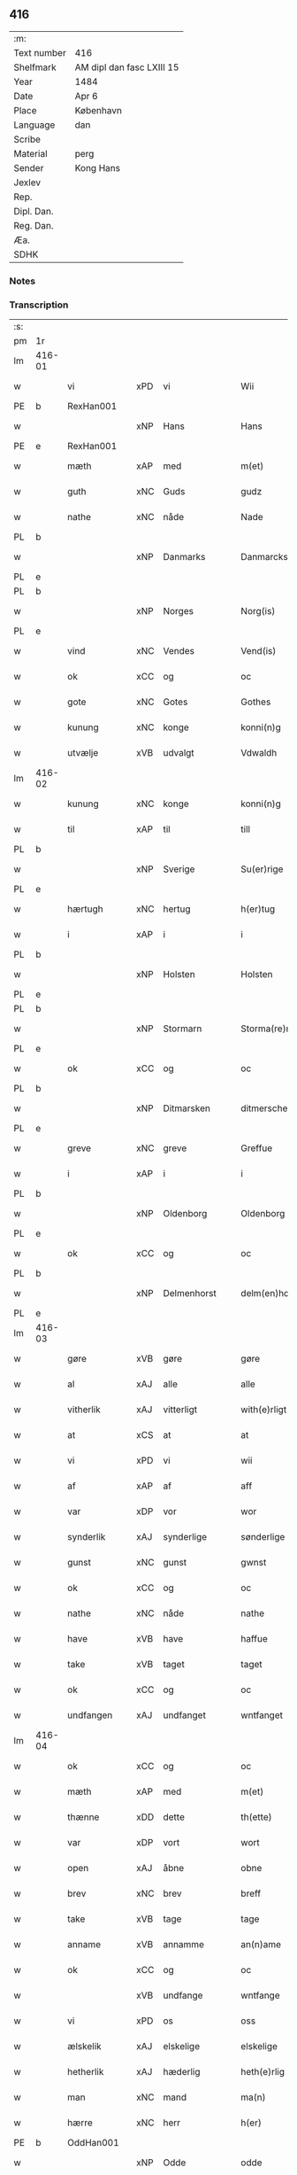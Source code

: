 ** 416
| :m:         |                           |
| Text number | 416                       |
| Shelfmark   | AM dipl dan fasc LXIII 15 |
| Year        | 1484                      |
| Date        | Apr 6                     |
| Place       | København                 |
| Language    | dan                       |
| Scribe      |                           |
| Material    | perg                      |
| Sender      | Kong Hans                 |
| Jexlev      |                           |
| Rep.        |                           |
| Dipl. Dan.  |                           |
| Reg. Dan.   |                           |
| Æa.         |                           |
| SDHK        |                           |

*** Notes


*** Transcription
| :s: |        |               |     |             |   |                  |                  |   |   |   |   |     |   |   |    |        |
| pm  | 1r     |               |     |             |   |                  |                  |   |   |   |   |     |   |   |    |        |
| lm  | 416-01 |               |     |             |   |                  |                  |   |   |   |   |     |   |   |    |        |
| w   |        | vi            | xPD | vi          |   | Wii              | Wii              |   |   |   |   | dan |   |   |    | 416-01 |
| PE  | b      | RexHan001     |     |             |   |                  |                  |   |   |   |   |     |   |   |    |        |
| w   |        |               | xNP | Hans        |   | Hans             | Han             |   |   |   |   | dan |   |   |    | 416-01 |
| PE  | e      | RexHan001     |     |             |   |                  |                  |   |   |   |   |     |   |   |    |        |
| w   |        | mæth          | xAP | med         |   | m(et)            | mꝫ               |   |   |   |   | dan |   |   |    | 416-01 |
| w   |        | guth          | xNC | Guds        |   | gudz             | gudz             |   |   |   |   | dan |   |   |    | 416-01 |
| w   |        | nathe         | xNC | nåde        |   | Nade             | Nade             |   |   |   |   | dan |   |   |    | 416-01 |
| PL  | b      |               |     |             |   |                  |                  |   |   |   |   |     |   |   |    |        |
| w   |        |               | xNP | Danmarks    |   | Danmarcks        | Danmaꝛck        |   |   |   |   | dan |   |   |    | 416-01 |
| PL  | e      |               |     |             |   |                  |                  |   |   |   |   |     |   |   |    |        |
| PL  | b      |               |     |             |   |                  |                  |   |   |   |   |     |   |   |    |        |
| w   |        |               | xNP | Norges      |   | Norg(is)         | Noꝛgꝭ            |   |   |   |   | dan |   |   |    | 416-01 |
| PL  | e      |               |     |             |   |                  |                  |   |   |   |   |     |   |   |    |        |
| w   |        | vind          | xNC | Vendes      |   | Vend(is)         | Vendꝭ            |   |   |   |   | dan |   |   |    | 416-01 |
| w   |        | ok            | xCC | og          |   | oc               | oc               |   |   |   |   | dan |   |   |    | 416-01 |
| w   |        | gote          | xNC | Gotes       |   | Gothes           | Gothe           |   |   |   |   | dan |   |   |    | 416-01 |
| w   |        | kunung        | xNC | konge       |   | konni(n)g        | konni̅g           |   |   |   |   | dan |   |   |    | 416-01 |
| w   |        | utvælje       | xVB | udvalgt     |   | Vdwaldh          | Vdwaldh          |   |   |   |   | dan |   |   |    | 416-01 |
| lm  | 416-02 |               |     |             |   |                  |                  |   |   |   |   |     |   |   |    |        |
| w   |        | kunung        | xNC | konge       |   | konni(n)g        | konni̅g           |   |   |   |   | dan |   |   |    | 416-02 |
| w   |        | til           | xAP | til         |   | till             | tıll             |   |   |   |   | dan |   |   |    | 416-02 |
| PL  | b      |               |     |             |   |                  |                  |   |   |   |   |     |   |   |    |        |
| w   |        |               | xNP | Sverige     |   | Su(er)rige       | uꝛıge          |   |   |   |   | dan |   |   |    | 416-02 |
| PL  | e      |               |     |             |   |                  |                  |   |   |   |   |     |   |   |    |        |
| w   |        | hærtugh       | xNC | hertug      |   | h(er)tug         | htug            |   |   |   |   | dan |   |   |    | 416-02 |
| w   |        | i             | xAP | i           |   | i                | i                |   |   |   |   | dan |   |   |    | 416-02 |
| PL  | b      |               |     |             |   |                  |                  |   |   |   |   |     |   |   |    |        |
| w   |        |               | xNP | Holsten     |   | Holsten          | Holſten          |   |   |   |   | dan |   |   |    | 416-02 |
| PL  | e      |               |     |             |   |                  |                  |   |   |   |   |     |   |   |    |        |
| PL  | b      |               |     |             |   |                  |                  |   |   |   |   |     |   |   |    |        |
| w   |        |               | xNP | Stormarn    |   | Storma(re)n      | toꝛman         |   |   |   |   | dan |   |   |    | 416-02 |
| PL  | e      |               |     |             |   |                  |                  |   |   |   |   |     |   |   |    |        |
| w   |        | ok            | xCC | og          |   | oc               | oc               |   |   |   |   | dan |   |   |    | 416-02 |
| PL  | b      |               |     |             |   |                  |                  |   |   |   |   |     |   |   |    |        |
| w   |        |               | xNP | Ditmarsken  |   | ditmersche(n)    | dıtmeꝛſche̅       |   |   |   |   | dan |   |   |    | 416-02 |
| PL  | e      |               |     |             |   |                  |                  |   |   |   |   |     |   |   |    |        |
| w   |        | greve         | xNC | greve       |   | Greffue          | Gꝛeffue          |   |   |   |   | dan |   |   |    | 416-02 |
| w   |        | i             | xAP | i           |   | i                | i                |   |   |   |   | dan |   |   |    | 416-02 |
| PL  | b      |               |     |             |   |                  |                  |   |   |   |   |     |   |   |    |        |
| w   |        |               | xNP | Oldenborg   |   | Oldenborg        | Oldenboꝛg        |   |   |   |   | dan |   |   |    | 416-02 |
| PL  | e      |               |     |             |   |                  |                  |   |   |   |   |     |   |   |    |        |
| w   |        | ok            | xCC | og          |   | oc               | oc               |   |   |   |   | dan |   |   |    | 416-02 |
| PL  | b      |               |     |             |   |                  |                  |   |   |   |   |     |   |   |    |        |
| w   |        |               | xNP | Delmenhorst |   | delm(en)horst    | delm̅horſt        |   |   |   |   | dan |   |   |    | 416-02 |
| PL  | e      |               |     |             |   |                  |                  |   |   |   |   |     |   |   |    |        |
| lm  | 416-03 |               |     |             |   |                  |                  |   |   |   |   |     |   |   |    |        |
| w   |        | gøre          | xVB | gøre        |   | gøre             | gøꝛe             |   |   |   |   | dan |   |   |    | 416-03 |
| w   |        | al            | xAJ | alle        |   | alle             | alle             |   |   |   |   | dan |   |   |    | 416-03 |
| w   |        | vitherlik     | xAJ | vitterligt  |   | with(e)rligt     | wıthꝛlıgt       |   |   |   |   | dan |   |   |    | 416-03 |
| w   |        | at            | xCS | at          |   | at               | at               |   |   |   |   | dan |   |   |    | 416-03 |
| w   |        | vi            | xPD | vi          |   | wii              | wii              |   |   |   |   | dan |   |   |    | 416-03 |
| w   |        | af            | xAP | af          |   | aff              | aff              |   |   |   |   | dan |   |   |    | 416-03 |
| w   |        | var           | xDP | vor         |   | wor              | wor              |   |   |   |   | dan |   |   |    | 416-03 |
| w   |        | synderlik     | xAJ | synderlige  |   | sønderlige       | ſønderlıge       |   |   |   |   | dan |   |   |    | 416-03 |
| w   |        | gunst         | xNC | gunst       |   | gwnst            | gwnſt            |   |   |   |   | dan |   |   |    | 416-03 |
| w   |        | ok            | xCC | og          |   | oc               | oc               |   |   |   |   | dan |   |   |    | 416-03 |
| w   |        | nathe         | xNC | nåde        |   | nathe            | nathe            |   |   |   |   | dan |   |   |    | 416-03 |
| w   |        | have          | xVB | have        |   | haffue           | haffue           |   |   |   |   | dan |   |   |    | 416-03 |
| w   |        | take          | xVB | taget       |   | taget            | taget            |   |   |   |   | dan |   |   |    | 416-03 |
| w   |        | ok            | xCC | og          |   | oc               | oc               |   |   |   |   | dan |   |   |    | 416-03 |
| w   |        | undfangen     | xAJ | undfanget   |   | wntfanget        | wntfanget        |   |   |   |   | dan |   |   |    | 416-03 |
| lm  | 416-04 |               |     |             |   |                  |                  |   |   |   |   |     |   |   |    |        |
| w   |        | ok            | xCC | og          |   | oc               | oc               |   |   |   |   | dan |   |   |    | 416-04 |
| w   |        | mæth          | xAP | med         |   | m(et)            | mꝫ               |   |   |   |   | dan |   |   |    | 416-04 |
| w   |        | thænne        | xDD | dette       |   | th(ette)         | thꝫͤ              |   |   |   |   | dan |   |   |    | 416-04 |
| w   |        | var           | xDP | vort        |   | wort             | woꝛt             |   |   |   |   | dan |   |   |    | 416-04 |
| w   |        | open          | xAJ | åbne        |   | obne             | obne             |   |   |   |   | dan |   |   |    | 416-04 |
| w   |        | brev          | xNC | brev        |   | breff            | bꝛeff            |   |   |   |   | dan |   |   |    | 416-04 |
| w   |        | take          | xVB | tage        |   | tage             | tage             |   |   |   |   | dan |   |   |    | 416-04 |
| w   |        | anname        | xVB | annamme     |   | an(n)ame         | ana̅me            |   |   |   |   | dan |   |   |    | 416-04 |
| w   |        | ok            | xCC | og          |   | oc               | oc               |   |   |   |   | dan |   |   |    | 416-04 |
| w   |        |               | xVB | undfange    |   | wntfange         | wntfange         |   |   |   |   | dan |   |   |    | 416-04 |
| w   |        | vi            | xPD | os          |   | oss              | oſſ              |   |   |   |   | dan |   |   |    | 416-04 |
| w   |        | ælskelik      | xAJ | elskelige   |   | elskelige        | elſkelıge        |   |   |   |   | dan |   |   |    | 416-04 |
| w   |        | hetherlik     | xAJ | hæderlig    |   | heth(e)rlig      | hethꝛlıg        |   |   |   |   | dan |   |   |    | 416-04 |
| w   |        | man           | xNC | mand        |   | ma(n)            | ma̅               |   |   |   |   | dan |   |   |    | 416-04 |
| w   |        | hærre         | xNC | herr        |   | h(er)            | h               |   |   |   |   | dan |   |   |    | 416-04 |
| PE  | b      | OddHan001     |     |             |   |                  |                  |   |   |   |   |     |   |   |    |        |
| w   |        |               | xNP | Odde        |   | odde             | odde             |   |   |   |   | dan |   |   |    | 416-04 |
| lm  | 416-05 |               |     |             |   |                  |                  |   |   |   |   |     |   |   |    |        |
| w   |        |               | xNP | Hansen      |   | hanss(øn)        | hanſ            |   |   |   |   | dan |   |   |    | 416-05 |
| PE  | e      | OddHan001     |     |             |   |                  |                  |   |   |   |   |     |   |   |    |        |
| w   |        | kantor        | xNC | kantor      |   | cantor           | cantor           |   |   |   |   | dan |   |   |    | 416-05 |
| w   |        | i             | xAP | i           |   | i                | i                |   |   |   |   | dan |   |   |    | 416-05 |
| PL  | b      |               |     |             |   |                  |                  |   |   |   |   |     |   |   |    |        |
| w   |        |               | xNP | Roskilde    |   | Roskilde         | Roſkılde         |   |   |   |   | dan |   |   |    | 416-05 |
| PL  | e      |               |     |             |   |                  |                  |   |   |   |   |     |   |   |    |        |
| w   |        | han           | xPD | hans        |   | hans             | han             |   |   |   |   | dan |   |   |    | 416-05 |
| w   |        | goths         | xNC | gods        |   | gotz             | gotz             |   |   |   |   | dan |   |   |    | 416-05 |
| w   |        | røre          | xVB | rørendes    |   | rør(e)nd(is)     | rørndꝭ          |   |   |   |   | dan |   |   |    | 416-05 |
| w   |        | ok            | xVB | og          |   | oc               | oc               |   |   |   |   | dan |   |   |    | 416-05 |
| w   |        | røre          | xVB | urørendes   |   | wrør(e)nd(is)    | wrørndꝭ         |   |   |   |   | dan |   |   |    | 416-05 |
| w   |        | ehva          | xPD | ihvad       |   | ehwat            | ehwat            |   |   |   |   | dan |   |   |    | 416-05 |
| w   |        | thæn          | xPD | det         |   | th(et)           | thꝫ              |   |   |   |   | dan |   |   |    | 416-05 |
| w   |        | hældst        | xAV | helst       |   | helst            | helſt            |   |   |   |   | dan |   |   |    | 416-05 |
| w   |        | være          | xVB | er          |   | er               | er               |   |   |   |   | dan |   |   |    | 416-05 |
| w   |        | æller         | xCC | eller       |   | ell(e)r          | ellꝛ            |   |   |   |   | dan |   |   |    | 416-05 |
| w   |        | nævne         | xVB | nævnes      |   | neffnes          | neffne          |   |   |   |   | dan |   |   |    | 416-05 |
| w   |        | kunne         | xVB | kan         |   | kan              | ka              |   |   |   |   | dan |   |   |    | 416-05 |
| lm  | 416-06 |               |     |             |   |                  |                  |   |   |   |   |     |   |   |    |        |
| w   |        | hjon          | xNC | hjon        |   | hion             | hıo             |   |   |   |   | dan |   |   |    | 416-06 |
| w   |        | varthneth     | xNC | vorned      |   | wortnede         | woꝛtnede         |   |   |   |   | dan |   |   |    | 416-06 |
| w   |        | ok            | xCC | og          |   | oc               | oc               |   |   |   |   | dan |   |   |    | 416-06 |
| w   |        | thjanere      | xNC | tjenere     |   | {thiener(e)}     | {thiener}       |   |   |   |   | dan |   |   |    | 416-06 |
| w   |        | ok            | xCC | og          |   | Oc               | Oc               |   |   |   |   | dan |   |   |    | 416-06 |
| w   |        |               | XX  |             |   | 00{del(er)}      | 00{del̅}          |   |   |   |   | dan |   |   |    | 416-06 |
| w   |        | var           | xDP | vore        |   | wore             | woꝛe             |   |   |   |   | dan |   |   |    | 416-06 |
| w   |        | ok            | xCC | og          |   | oc               | oc               |   |   |   |   | dan |   |   |    | 416-06 |
| w   |        | krone         | xNC | kronens     |   | krone(n)s        | krone̅           |   |   |   |   | dan |   |   |    | 416-06 |
| w   |        | kirkje        | xNC | kirker      |   | kirker           | kırker           |   |   |   |   | dan |   |   |    | 416-06 |
| w   |        | ok            | xCC | og          |   | oc               | oc               |   |   |   |   | dan |   |   |    | 416-06 |
| w   |        | goths         | xNC | gods        |   | gotz             | gotz             |   |   |   |   | dan |   |   |    | 416-06 |
| w   |        | sum           | xRP | som         |   | Som              | om              |   |   |   |   | dan |   |   |    | 416-06 |
| w   |        | ligje         | xVB | ligger      |   | ligger           | lıgger           |   |   |   |   | dan |   |   |    | 416-06 |
| w   |        | til           | xAP | til         |   | 00{till}00       | 00{till}00       |   |   |   |   | dan |   |   |    | 416-06 |
| lm  | 416-07 |               |     |             |   |                  |                  |   |   |   |   |     |   |   |    |        |
| w   |        | var           | xDP | vor         |   | wor              | wor              |   |   |   |   | dan |   |   |    | 416-07 |
| w   |        | kapel         | xNC | kapel       |   | Capelle          | Capelle          |   |   |   |   | dan |   |   |    | 416-07 |
| w   |        | uti           | xAP | udi         |   | vdi              | vdi              |   |   |   |   | dan |   |   |    | 416-07 |
| PL  | b      |               |     |             |   |                  |                  |   |   |   |   |     |   |   |    |        |
| w   |        |               | xNP | Roskilde    |   | roskilde         | roſkilde         |   |   |   |   | dan |   |   |    | 416-07 |
| PL  | e      |               |     |             |   |                  |                  |   |   |   |   |     |   |   |    |        |
| w   |        | sum           | xRP | som         |   | {som}            | {ſo}            |   |   |   |   | dan |   |   |    | 416-07 |
| w   |        |               | XX  |             |   | 00000            | 00000            |   |   |   |   | dan |   |   |    | 416-07 |
| w   |        |               | XX  |             |   | 00000            | 00000            |   |   |   |   | dan |   |   |    | 416-07 |
| w   |        | af            | xAP | af          |   | aff              | aff              |   |   |   |   | dan |   |   |    | 416-07 |
| w   |        | vi            | xPD | os          |   | oss              | oſſ              |   |   |   |   | dan |   |   |    | 416-07 |
| w   |        | uti           | xAP | udi         |   | vdi              | vdi              |   |   |   |   | dan |   |   |    | 416-07 |
| w   |        | var           | xDP | være        |   | wær(e)           | wær             |   |   |   |   | dan |   |   |    | 416-07 |
| w   |        | have          | xNC | har         |   | haffu(er)        | haffu           |   |   |   |   | dan |   |   |    | 416-07 |
| w   |        | uti           | xAP | udi         |   | vdi              | vdi              |   |   |   |   | dan |   |   |    | 416-07 |
| w   |        | var           | xDP | vor         |   | wor              | wor              |   |   |   |   | dan |   |   |    | 416-07 |
| w   |        | kununglik     | xAJ | kongelige   |   | konni(n)xlige    | konnı̅xlige       |   |   |   |   | dan |   |   |    | 416-07 |
| w   |        | frith         | xNC | fred        |   | {friid}          | {friid}          |   |   |   |   | dan |   |   |    | 416-07 |
| lm  | 416-08 |               |     |             |   |                  |                  |   |   |   |   |     |   |   |    |        |
| w   |        | hæghn         | xNC | hegn        |   | {hegn}           | {hegn}           |   |   |   |   | dan |   |   |    | 416-08 |
| w   |        | værn          | xNC | værn        |   | wern             | weꝛn             |   |   |   |   | dan |   |   |    | 416-08 |
| w   |        | ok            | xCC | og          |   | oc               | oc               |   |   |   |   | dan |   |   |    | 416-08 |
| w   |        |               | xNC | beskyttelse |   | besk{yttelse}    | beſk{yttelse}    |   |   |   |   | dan |   |   |    | 416-08 |
| w   |        |               | XX  |             |   | 0000000          | 0000000          |   |   |   |   | dan |   |   |    | 416-08 |
| w   |        |               | XX  |             |   | 000000           | 000000           |   |   |   |   | dan |   |   |    | 416-08 |
| w   |        | at            | xIM | at          |   | at               | at               |   |   |   |   | dan |   |   | =  | 416-08 |
| w   |        | forsvare      | xVB | forsvare    |   | forswar(e)       | foꝛſwar         |   |   |   |   | dan |   |   | == | 416-08 |
| w   |        | ok            | xCC | og          |   | oc               | oc               |   |   |   |   | dan |   |   |    | 416-08 |
| w   |        | fordaghthinge | xVB | fordagtinge |   | fordeytinge      | fordeytinge      |   |   |   |   | dan |   |   |    | 416-08 |
| w   |        | til           | xAP | til         |   | til              | til              |   |   |   |   | dan |   |   |    | 416-08 |
| w   |        | ræt           | xNC | rette       |   | rette            | rette            |   |   |   |   | dan |   |   |    | 416-08 |
| w   |        | thæn          | xPD | den         |   | {Th(e)n}         | {Thn}            |   |   |   |   | dan |   |   |    | 416-08 |
| w   |        |               | XX  |             |   | 00000{yw}0       | 00000{yw}0       |   |   |   |   | dan |   |   |    | 416-08 |
| lm  | 416-09 |               |     |             |   |                  |                  |   |   |   |   |     |   |   |    |        |
| w   |        | vi            | xPD | vi          |   | wii              | wii              |   |   |   |   | dan |   |   |    | 416-09 |
| w   |        | al            | xAJ | alle        |   | alle             | alle             |   |   |   |   | dan |   |   |    | 416-09 |
| w   |        | ehva          | xPD | ihvo        |   | ehwo             | ehwo             |   |   |   |   | dan |   |   |    | 416-09 |
| w   |        | thæn          | xPD | de          |   | the              | the              |   |   |   |   | dan |   |   |    | 416-09 |
| w   |        | hældst        | xAV | helst       |   | helst            | helſt            |   |   |   |   | dan |   |   |    | 416-09 |
| w   |        | være          | xVB | ere         |   | {ær(e)}          | {ær}            |   |   |   |   | dan |   |   |    | 416-09 |
| w   |        | æller         | xCC | eller       |   | {ell(e)r}        | {ellr}          |   |   |   |   | dan |   |   |    | 416-09 |
| w   |        |               | XX  |             |   | w0000            | w0000            |   |   |   |   | dan |   |   |    | 416-09 |
| w   |        | kunne         | xVB | kunne       |   | kwnne            | kwnne            |   |   |   |   | dan |   |   |    | 416-09 |
| w   |        | ok            | xCC | og          |   | oc               | oc               |   |   |   |   | dan |   |   |    | 416-09 |
| w   |        | særdeles      | xAV | særdeles    |   | s(er)delis       | delı           |   |   |   |   | dan |   |   |    | 416-09 |
| w   |        | var           | xDP | vore        |   | wore             | woꝛe             |   |   |   |   | dan |   |   |    | 416-09 |
| w   |        | foghet        | xNC | foged       |   | foghethe         | foghethe         |   |   |   |   | dan |   |   |    | 416-09 |
| w   |        | ok            | xCC | og          |   | oc               | oc               |   |   |   |   | dan |   |   |    | 416-09 |
| w   |        | æmbætesman    | xNC | embedsmænd  |   | embetzme(n)      | embetzme̅         |   |   |   |   | dan |   |   |    | 416-09 |
| lm  | 416-10 |               |     |             |   |                  |                  |   |   |   |   |     |   |   |    |        |
| w   |        | forskreven    | xAJ | forskrevne  |   | forsc(re)ffne    | foꝛſcͤffne        |   |   |   |   | dan |   |   |    | 416-10 |
| w   |        | hærre         | xNC | herr        |   | h(er)            | h               |   |   |   |   | dan |   |   |    | 416-10 |
| PE  | b      | OddHan001     |     |             |   |                  |                  |   |   |   |   |     |   |   |    |        |
| w   |        |               | xNP | Odde        |   | odde             | odde             |   |   |   |   | dan |   |   |    | 416-10 |
| w   |        |               | xNP | Hansen      |   | hanss(øn)        | hanſ            |   |   |   |   | dan |   |   |    | 416-10 |
| PE  | e      | OddHan001     |     |             |   |                  |                  |   |   |   |   |     |   |   |    |        |
| w   |        | upa           | xAP | opå         |   | vpa              | vpa              |   |   |   |   | dan |   |   |    | 416-10 |
| w   |        | persone       | xNC | person      |   | p(er)s{one}      | ꝑſ{one}          |   |   |   |   | dan |   |   |    | 416-10 |
| w   |        | goths         | xNC | gods        |   | gotz             | gotz             |   |   |   |   | dan |   |   |    | 416-10 |
| w   |        | hjon          | xNC | hjon        |   | hion             | hion             |   |   |   |   | dan |   |   |    | 416-10 |
| w   |        | varthneth     | xNC | vorned      |   | wortnede         | woꝛtnede         |   |   |   |   | dan |   |   |    | 416-10 |
| w   |        | thjanere      | xNC | tjenere     |   | thienere         | thieneꝛe         |   |   |   |   | dan |   |   |    | 416-10 |
| w   |        | æller         | xCC | eller       |   | ell(e)r          | ellꝛ            |   |   |   |   | dan |   |   |    | 416-10 |
| w   |        | ok            | xAV | og          |   | oc               | oc               |   |   |   |   | dan |   |   |    | 416-10 |
| w   |        | upa           | xAP | opå         |   | vpa              | vpa              |   |   |   |   | dan |   |   |    | 416-10 |
| w   |        | forskreven    | xAJ | forskrevne  |   | {for}sc(re)ffne  | {foꝛ}ſcͤffne      |   |   |   |   | dan |   |   |    | 416-10 |
| lm  | 416-11 |               |     |             |   |                  |                  |   |   |   |   |     |   |   |    |        |
| w   |        | kirkje        | xNC | kirker      |   | kirker           | kırker           |   |   |   |   | dan |   |   |    | 416-11 |
| w   |        | ok            | xCC | og          |   | oc               | oc               |   |   |   |   | dan |   |   |    | 416-11 |
| w   |        | goths         | xNC | gods        |   | gotz             | gotz             |   |   |   |   | dan |   |   |    | 416-11 |
| w   |        | sum           | xRP | som         |   | so(m)            | ſo̅               |   |   |   |   | dan |   |   |    | 416-11 |
| w   |        | ligje         | xVB | ligger      |   | ligg(er)         | lıgg            |   |   |   |   | dan |   |   |    | 416-11 |
| w   |        | til           | xAP | til         |   | till             | till             |   |   |   |   | dan |   |   |    | 416-11 |
| w   |        | fornævnd      | xAJ | fornævnte   |   | for(nefnde)      | foꝛᷠͤ              |   |   |   |   | dan |   |   |    | 416-11 |
| w   |        | var           | xDP | vor         |   | wor              | wor              |   |   |   |   | dan |   |   |    | 416-11 |
| w   |        | kapel         | xNC | kapel       |   | Capelle          | Capelle          |   |   |   |   | dan |   |   |    | 416-11 |
| w   |        | hær+i+mot     | xAV | herimod     |   | h(er) amod       | h amod          |   |   |   |   | dan |   |   |    | 416-11 |
| w   |        | æller         | xCC | eller       |   | ell(e)r          | ellꝛ            |   |   |   |   | dan |   |   |    | 416-11 |
| w   |        | uti           | xAV | udi         |   | vdi              | vdi              |   |   |   |   | dan |   |   |    | 416-11 |
| w   |        | at            | xIM | at          |   | at               | at               |   |   |   |   | dan |   |   | =  | 416-11 |
| w   |        | hindre        | xVB | hindre      |   | hindre           | hındꝛe           |   |   |   |   | dan |   |   | == | 416-11 |
| w   |        | æller         | xCC | eller       |   | eller            | eller            |   |   |   |   | dan |   |   |    | 416-11 |
| lm  | 416-12 |               |     |             |   |                  |                  |   |   |   |   |     |   |   |    |        |
| w   |        | hinder        | xNC | hindre      |   | hindre           | hındꝛe           |   |   |   |   | dan |   |   |    | 416-12 |
| w   |        | late          | xVB | lade        |   | lade             | lade             |   |   |   |   | dan |   |   |    | 416-12 |
| w   |        | møte          | xVB | møde        |   | møde             | møde             |   |   |   |   | dan |   |   |    | 416-12 |
| w   |        | umake         | xAJ | umage       |   | vmage            | vmage            |   |   |   |   | dan |   |   |    | 416-12 |
| w   |        | plats         | xNC | pladse      |   | platzse          | platzſe          |   |   |   |   | dan |   |   |    | 416-12 |
| w   |        | dele          | xVB | dele        |   | dele             | dele             |   |   |   |   | dan |   |   |    | 416-12 |
| w   |        | uforrætte     | xVB | uforrette   |   | uforr(e)tte      | uforrtte        |   |   |   |   | dan |   |   |    | 416-12 |
| w   |        | æller         | xCC | eller       |   | ell(e)r          | ellꝛ            |   |   |   |   | dan |   |   |    | 416-12 |
| w   |        | noker         | xPD | noget       |   | noget            | noget            |   |   |   |   | dan |   |   |    | 416-12 |
| w   |        | at            | xIM | at          |   | at               | at               |   |   |   |   | dan |   |   | =  | 416-12 |
| w   |        | bevare        | xVB | bevare      |   | bewar(e)         | bewar           |   |   |   |   | dan |   |   | == | 416-12 |
| w   |        | sik           | xPD | sig         |   | sigh             | ſıgh             |   |   |   |   | dan |   |   |    | 416-12 |
| w   |        | mæth          | xAP | med         |   | m(et)            | mꝫ               |   |   |   |   | dan |   |   |    | 416-12 |
| w   |        | forskreven    | xAJ | forskrevne  |   | forsc(re)ffne    | foꝛſcͤffne        |   |   |   |   | dan |   |   |    | 416-12 |
| lm  | 416-13 |               |     |             |   |                  |                  |   |   |   |   |     |   |   |    |        |
| w   |        | kirkje        | xNC | kirker      |   | kirker           | kırker           |   |   |   |   | dan |   |   |    | 416-13 |
| w   |        | goths         | xNC | gods        |   | gotz             | gotz             |   |   |   |   | dan |   |   |    | 416-13 |
| w   |        | æller         | xCC | eller       |   | ell(e)r          | ellꝛ            |   |   |   |   | dan |   |   |    | 416-13 |
| w   |        | thjanere      | xNC | tjenere     |   | thienere         | thıeneꝛe         |   |   |   |   | dan |   |   |    | 416-13 |
| w   |        | sum           | xRP | som         |   | som              | ſo              |   |   |   |   | dan |   |   |    | 416-13 |
| w   |        | han           | xPD | ham         |   | ha(n)nu(m)       | ha̅nu̅             |   |   |   |   | dan |   |   |    | 416-13 |
| w   |        | tilhøre       | xVB | tilhører    |   | tilhør(e)r       | tılhørr         |   |   |   |   | dan |   |   |    | 416-13 |
| w   |        | uti           | xAP | udi         |   | vdi              | vdi              |   |   |   |   | dan |   |   |    | 416-13 |
| w   |        | noker         | xPD | nogen       |   | nog(er)          | nog             |   |   |   |   | dan |   |   |    | 416-13 |
| w   |        | mate          | xNC | måde        |   | made             | made             |   |   |   |   | dan |   |   |    | 416-13 |
| w   |        | under         | xAP | under       |   | wnder            | wnder            |   |   |   |   | dan |   |   |    | 416-13 |
| w   |        | var           | xDP | vor         |   | wor              | wor              |   |   |   |   | dan |   |   |    | 416-13 |
| w   |        | kununglik     | xAJ | kongelige   |   | konni(n)xlige    | konnı̅xlıge       |   |   |   |   | dan |   |   |    | 416-13 |
| lm  | 416-14 |               |     |             |   |                  |                  |   |   |   |   |     |   |   |    |        |
| w   |        | hævnd         | xNC | hævn        |   | heffnd           | heffnd           |   |   |   |   | dan |   |   |    | 416-14 |
| w   |        | ok            | xCC | og          |   | oc               | oc               |   |   |   |   | dan |   |   |    | 416-14 |
| w   |        | aræthe        | xNC | åræde       |   | arrethe          | arꝛethe          |   |   |   |   | dan |   |   |    | 416-14 |
| w   |        |               |     |             |   | In               | In               |   |   |   |   | lat |   |   |    | 416-14 |
| w   |        |               |     |             |   | cui(us)          | cui             |   |   |   |   | lat |   |   |    | 416-14 |
| w   |        |               |     |             |   | n(ost)re         | nr̅e              |   |   |   |   | lat |   |   |    | 416-14 |
| w   |        |               |     |             |   | p(ro)tecc(ionis) | ꝓteccꝭ           |   |   |   |   | lat |   |   |    | 416-14 |
| w   |        |               |     |             |   | testi(m)oniu(m)  | teſtı̅onıu̅        |   |   |   |   | lat |   |   |    | 416-14 |
| w   |        |               |     |             |   | Secret(is)       | ecretꝭ          |   |   |   |   | lat |   |   |    | 416-14 |
| w   |        |               |     |             |   | n(ost)r(u)m      | nr̅m              |   |   |   |   | lat |   |   |    | 416-14 |
| w   |        |               |     |             |   | p(rese)ntib(us)  | pn̅tıb           |   |   |   |   | lat |   |   |    | 416-14 |
| w   |        |               |     |             |   | inferi(us)       | ınfeꝛi          |   |   |   |   | lat |   |   |    | 416-14 |
| w   |        |               |     |             |   | est              | eſt              |   |   |   |   | lat |   |   |    | 416-14 |
| lm  | 416-15 |               |     |             |   |                  |                  |   |   |   |   |     |   |   |    |        |
| w   |        |               |     |             |   | Appens(um)       | Aen            |   |   |   |   | lat |   |   |    | 416-15 |
| w   |        |               |     |             |   | Dat(um)          | Datꝭ             |   |   |   |   | lat |   |   |    | 416-15 |
| w   |        |               |     |             |   | In               | In               |   |   |   |   | lat |   |   |    | 416-15 |
| w   |        |               |     |             |   | castro           | caſtro           |   |   |   |   | lat |   |   |    | 416-15 |
| w   |        |               |     |             |   | n(ost)ro         | nr̅o              |   |   |   |   | lat |   |   |    | 416-15 |
| PL  | b      |               |     |             |   |                  |                  |   |   |   |   |     |   |   |    |        |
| w   |        |               |     |             |   | haffnen(sis)     | haffne̅          |   |   |   |   | lat |   |   |    | 416-15 |
| PL  | e      |               |     |             |   |                  |                  |   |   |   |   |     |   |   |    |        |
| w   |        |               |     |             |   | die              | die              |   |   |   |   | lat |   |   |    | 416-15 |
| w   |        |               |     |             |   | b(ea)ti          | btı̅              |   |   |   |   | lat |   |   |    | 416-15 |
| w   |        |               |     |             |   | Sixti            | ıxti            |   |   |   |   | lat |   |   |    | 416-15 |
| w   |        |               |     |             |   | p(a)pe           | ̲ᷓe               |   |   |   |   | lat |   |   |    | 416-15 |
| w   |        |               |     |             |   | (et)             | ⁊                |   |   |   |   | lat |   |   |    | 416-15 |
| w   |        |               |     |             |   | m(arty)r(is)     | mᷓrꝭ              |   |   |   |   | lat |   |   |    | 416-15 |
| w   |        |               |     |             |   | Anno             | Anno             |   |   |   |   | lat |   |   | =  | 416-15 |
| w   |        |               |     |             |   | domini           | domini           |   |   |   |   | lat |   |   | == | 416-15 |
| lm  | 416-16 |               |     |             |   |                  |                  |   |   |   |   |     |   |   |    |        |
| w   |        |               |     |             |   | millesimo        | ılleſımo        |   |   |   |   | lat |   |   | =  | 416-16 |
| w   |        |               |     |             |   | quadringentesimo | quadꝛıngenteſımo |   |   |   |   | lat |   |   |    | 416-16 |
| w   |        |               |     |             |   | Octuagesimo      | Octuageſımo      |   |   |   |   | lat |   |   |    | 416-16 |
| w   |        |               |     |             |   | quarto           | quaꝛto           |   |   |   |   | lat |   |   | == | 416-16 |
| :e: |        |               |     |             |   |                  |                  |   |   |   |   |     |   |   |    |        |
